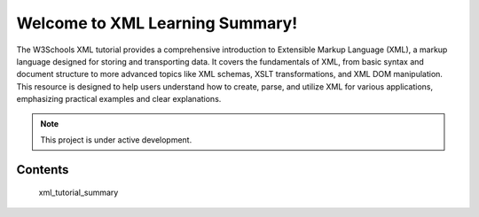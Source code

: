 Welcome to XML Learning Summary!
================================

The W3Schools XML tutorial provides a comprehensive introduction to Extensible Markup Language (XML), a markup language designed for storing and transporting data. It covers the fundamentals of XML, from basic syntax and document structure to more advanced topics like XML schemas, XSLT transformations, and XML DOM manipulation. This resource is designed to help users understand how to create, parse, and utilize XML for various applications, emphasizing practical examples and clear explanations.

.. note::

   This project is under active development.

Contents
--------

   xml_tutorial_summary
